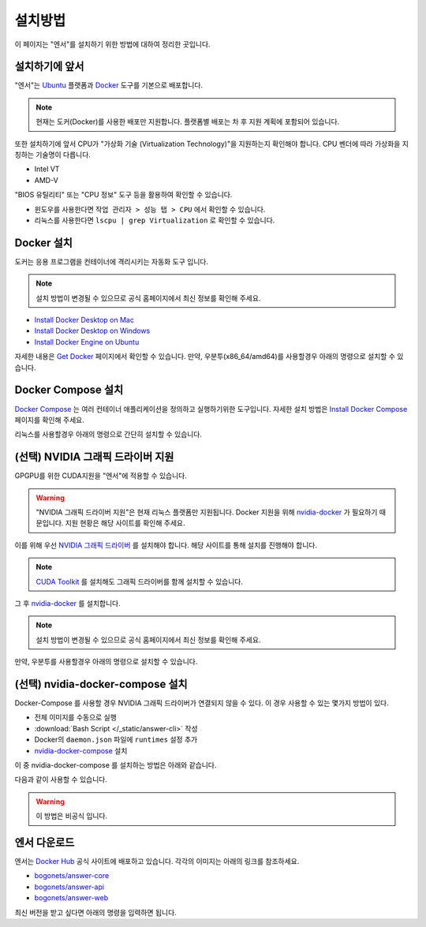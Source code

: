 .. meta::
    :keywords: INSTALL

.. _doc-start-install:

설치방법
========

이 페이지는 "엔서"를 설치하기 위한 방법에 대하여 정리한 곳입니다.

설치하기에 앞서
---------------

"엔서"는 `Ubuntu <https://ubuntu.com/>`_ 플랫폼과 `Docker <https://www.docker.com/>`_ 도구를 기본으로 배포합니다.

.. note:: 현재는 도커(Docker)를 사용한 배포만 지원합니다.
          플랫폼별 배포는 차 후 지원 계획에 포함되어 있습니다.

또한 설치하기에 앞서 CPU가 "가상화 기술 (Virtualization Technology)"을 지원하는지 확인해야 합니다.
CPU 벤더에 따라 가상화을 지칭하는 기술명이 다릅니다.

- Intel VT
- AMD-V

"BIOS 유틸리티" 또는 "CPU 정보" 도구 등을 활용하여 확인할 수 있습니다.

- 윈도우를 사용한다면 ``작업 관리자 > 성능 탭 > CPU`` 에서 확인할 수 있습니다.
- 리눅스를 사용한다면 ``lscpu | grep Virtualization`` 로 확인할 수 있습니다.

Docker 설치
-----------

도커는 응용 프로그램을 컨테이너에 격리시키는 자동화 도구 입니다.

.. note:: 설치 방법이 변경될 수 있으므로
          공식 홈페이지에서 최신 정보를 확인해 주세요.

- `Install Docker Desktop on Mac <https://docs.docker.com/docker-for-mac/install/>`_
- `Install Docker Desktop on Windows <https://docs.docker.com/docker-for-windows/install/>`_
- `Install Docker Engine on Ubuntu <https://docs.docker.com/engine/install/ubuntu/>`_

자세한 내용은 `Get Docker <https://docs.docker.com/get-docker/>`_ 페이지에서 확인할 수 있습니다.
만약, 우분투(x86_64/amd64)를 사용할경우 아래의 명령으로 설치할 수 있습니다.

.. code-block:: bash
    :linenos:

    ## Uninstall old versions
    sudo apt-get remove docker docker-engine docker.io containerd runc

    ## Set up the repository
    sudo apt-get update
    sudo apt-get install \
         apt-transport-https \
         ca-certificates \
         curl \
         gnupg-agent \
         software-properties-common

    ## Add Docker’s official GPG key:
    curl -fsSL https://download.docker.com/linux/ubuntu/gpg | sudo apt-key add -

    ## Verify that you now have the key with the fingerprint
    sudo apt-key fingerprint 0EBFCD88

    ## Set up the stable repository.
    sudo add-apt-repository \
         "deb [arch=amd64] https://download.docker.com/linux/ubuntu \
         $(lsb_release -cs) \
         stable"

    ## Install Docker Engine
    sudo apt-get update
    sudo apt-get install docker-ce docker-ce-cli containerd.io

    ## Add docker group
    sudo usermod -aG docker your-user

    ## Verify that Docker Engine is installed correctly by running the hello-world image.
    sudo docker run hello-world

Docker Compose 설치
-------------------

`Docker Compose <https://docs.docker.com/compose/>`_ 는 여러 컨테이너 애플리케이션을 정의하고 실행하기위한 도구입니다.
자세한 설치 방법은 `Install Docker Compose <https://docs.docker.com/compose/install/>`_ 페이지를 확인해 주세요.

리눅스를 사용할경우 아래의 명령으로 간단히 설치할 수 있습니다.

.. code-block:: bash
    :linenos:

    sudo curl -L "https://github.com/docker/compose/releases/download/1.26.2/docker-compose-$(uname -s)-$(uname -m)" -o /usr/local/bin/docker-compose
    sudo chmod +x /usr/local/bin/docker-compose

(선택) NVIDIA 그래픽 드라이버 지원
----------------------------------

GPGPU를 위한 CUDA지원을 "엔서"에 적용할 수 있습니다.

.. warning:: "NVIDIA 그래픽 드라이버 지원"은 현재 리눅스 플랫폼만 지원됩니다.
             Docker 지원을 위해 `nvidia-docker <https://nvidia.github.io/nvidia-docker/>`_ 가 필요하기 때문입니다.
             지원 현황은 해당 사이트를 확인해 주세요.

이를 위해 우선 `NVIDIA 그래픽 드라이버 <https://www.nvidia.co.kr/Download/index.aspx?lang=kr>`_ 를 설치해야 합니다.
해당 사이트를 통해 설치를 진행해야 합니다.

.. note:: `CUDA Toolkit <https://developer.nvidia.com/cuda-toolkit>`_ 를 설치해도
          그래픽 드라이버를 함께 설치할 수 있습니다.

그 후 `nvidia-docker <https://nvidia.github.io/nvidia-docker/>`_ 를 설치합니다.

.. note:: 설치 방법이 변경될 수 있으므로
          공식 홈페이지에서 최신 정보를 확인해 주세요.

만약, 우분투를 사용할경우 아래의 명령으로 설치할 수 있습니다.

.. code-block:: bash
    :linenos:

    distribution=$(. /etc/os-release;echo $ID$VERSION_ID)
    curl -s -L https://nvidia.github.io/nvidia-docker/gpgkey | \
        sudo apt-key add -
    curl -s -L https://nvidia.github.io/nvidia-docker/$distribution/nvidia-docker.list | \
        sudo tee /etc/apt/sources.list.d/nvidia-docker.list

    sudo apt-get update
    sudo apt-get install -y nvidia-container-toolkit
    sudo systemctl restart docker

(선택) nvidia-docker-compose 설치
---------------------------------

Docker-Compose 를 사용할 경우 NVIDIA 그래픽 드라이버가 연결되지 않을 수 있다.
이 경우 사용할 수 있는 몇가지 방법이 있다.

- 전체 이미지를 수동으로 실행
- :download:`Bash Script </_static/answer-cli>` 작성
- Docker의 ``daemon.json`` 파일에 ``runtimes`` 설정 추가
- `nvidia-docker-compose <https://github.com/eywalker/nvidia-docker-compose>`_ 설치

이 중 nvidia-docker-compose 를 설치하는 방법은 아래와 같습니다.

.. code-block:: bash
    :linenos:

    pip install nvidia-docker-compose

다음과 같이 사용할 수 있습니다.

.. code-block:: bash
    :linenos:

    docker-compose -f docker-compose-gpu.yaml ...
    ## or
    nvidia-docker-compose ...

.. warning:: 이 방법은 비공식 입니다.

엔서 다운로드
-------------

엔서는 `Docker Hub <https://hub.docker.com/>`_ 공식 사이트에 배포하고 있습니다.
각각의 이미지는 아래의 링크를 참조하세요.

- `bogonets/answer-core <https://hub.docker.com/r/bogonets/answer-core>`_
- `bogonets/answer-api <https://hub.docker.com/r/bogonets/answer-api>`_
- `bogonets/answer-web <https://hub.docker.com/r/bogonets/answer-web>`_

최신 버전을 받고 싶다면 아래의 명령을 입력하면 됩니다.

.. code-block:: bash
    :linenos:

    docker pull bogonets/answer-core
    docker pull bogonets/answer-api
    docker pull bogonets/answer-web
